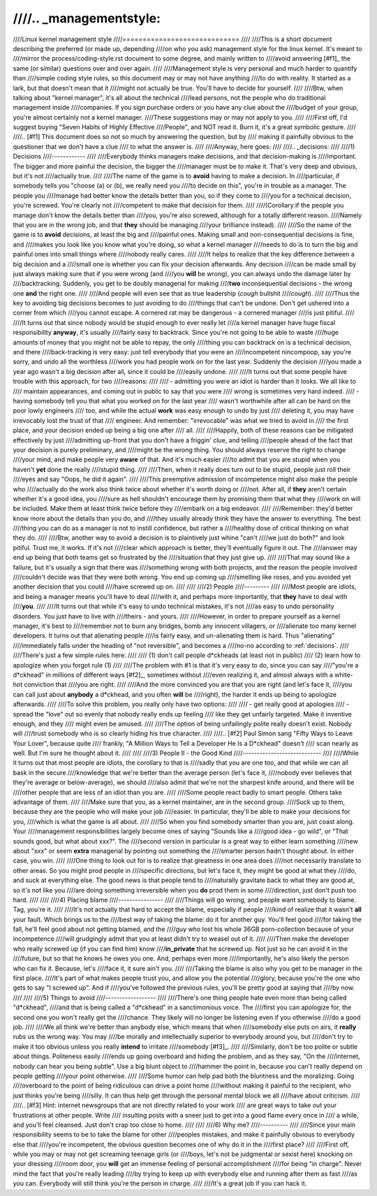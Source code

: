 ////.. _managementstyle:
////
////Linux kernel management style
////=============================
////
////This is a short document describing the preferred (or made up, depending
////on who you ask) management style for the linux kernel.  It's meant to
////mirror the process/coding-style.rst document to some degree, and mainly written to
////avoid answering [#f1]_  the same (or similar) questions over and over again.
////
////Management style is very personal and much harder to quantify than
////simple coding style rules, so this document may or may not have anything
////to do with reality.  It started as a lark, but that doesn't mean that it
////might not actually be true. You'll have to decide for yourself.
////
////Btw, when talking about "kernel manager", it's all about the technical
////lead persons, not the people who do traditional management inside
////companies.  If you sign purchase orders or you have any clue about the
////budget of your group, you're almost certainly not a kernel manager.
////These suggestions may or may not apply to you.
////
////First off, I'd suggest buying "Seven Habits of Highly Effective
////People", and NOT read it.  Burn it, it's a great symbolic gesture.
////
////.. [#f1] This document does so not so much by answering the question, but by
////  making it painfully obvious to the questioner that we don't have a clue
////  to what the answer is.
////
////Anyway, here goes:
////
////.. _decisions:
////
////1) Decisions
////------------
////
////Everybody thinks managers make decisions, and that decision-making is
////important.  The bigger and more painful the decision, the bigger the
////manager must be to make it.  That's very deep and obvious, but it's not
////actually true.
////
////The name of the game is to **avoid** having to make a decision.  In
////particular, if somebody tells you "choose (a) or (b), we really need you
////to decide on this", you're in trouble as a manager.  The people you
////manage had better know the details better than you, so if they come to
////you for a technical decision, you're screwed.  You're clearly not
////competent to make that decision for them.
////
////(Corollary:if the people you manage don't know the details better than
////you, you're also screwed, although for a totally different reason.
////Namely that you are in the wrong job, and that **they** should be managing
////your brilliance instead).
////
////So the name of the game is to **avoid** decisions, at least the big and
////painful ones.  Making small and non-consequential decisions is fine, and
////makes you look like you know what you're doing, so what a kernel manager
////needs to do is to turn the big and painful ones into small things where
////nobody really cares.
////
////It helps to realize that the key difference between a big decision and a
////small one is whether you can fix your decision afterwards.  Any decision
////can be made small by just always making sure that if you were wrong (and
////you **will** be wrong), you can always undo the damage later by
////backtracking.  Suddenly, you get to be doubly managerial for making
////**two** inconsequential decisions - the wrong one **and** the right one.
////
////And people will even see that as true leadership (*cough* bullshit
////*cough*).
////
////Thus the key to avoiding big decisions becomes to just avoiding to do
////things that can't be undone.  Don't get ushered into a corner from which
////you cannot escape.  A cornered rat may be dangerous - a cornered manager
////is just pitiful.
////
////It turns out that since nobody would be stupid enough to ever really let
////a kernel manager have huge fiscal responsibility **anyway**, it's usually
////fairly easy to backtrack.  Since you're not going to be able to waste
////huge amounts of money that you might not be able to repay, the only
////thing you can backtrack on is a technical decision, and there
////back-tracking is very easy: just tell everybody that you were an
////incompetent nincompoop, say you're sorry, and undo all the worthless
////work you had people work on for the last year.  Suddenly the decision
////you made a year ago wasn't a big decision after all, since it could be
////easily undone.
////
////It turns out that some people have trouble with this approach, for two
////reasons:
////
//// - admitting you were an idiot is harder than it looks.  We all like to
////   maintain appearances, and coming out in public to say that you were
////   wrong is sometimes very hard indeed.
//// - having somebody tell you that what you worked on for the last year
////   wasn't worthwhile after all can be hard on the poor lowly engineers
////   too, and while the actual **work** was easy enough to undo by just
////   deleting it, you may have irrevocably lost the trust of that
////   engineer.  And remember: "irrevocable" was what we tried to avoid in
////   the first place, and your decision ended up being a big one after
////   all.
////
////Happily, both of these reasons can be mitigated effectively by just
////admitting up-front that you don't have a friggin' clue, and telling
////people ahead of the fact that your decision is purely preliminary, and
////might be the wrong thing.  You should always reserve the right to change
////your mind, and make people very **aware** of that.  And it's much easier
////to admit that you are stupid when you haven't **yet** done the really
////stupid thing.
////
////Then, when it really does turn out to be stupid, people just roll their
////eyes and say "Oops, he did it again".
////
////This preemptive admission of incompetence might also make the people who
////actually do the work also think twice about whether it's worth doing or
////not.  After all, if **they** aren't certain whether it's a good idea, you
////sure as hell shouldn't encourage them by promising them that what they
////work on will be included.  Make them at least think twice before they
////embark on a big endeavor.
////
////Remember: they'd better know more about the details than you do, and
////they usually already think they have the answer to everything.  The best
////thing you can do as a manager is not to instill confidence, but rather a
////healthy dose of critical thinking on what they do.
////
////Btw, another way to avoid a decision is to plaintively just whine "can't
////we just do both?" and look pitiful.  Trust me, it works.  If it's not
////clear which approach is better, they'll eventually figure it out.  The
////answer may end up being that both teams get so frustrated by the
////situation that they just give up.
////
////That may sound like a failure, but it's usually a sign that there was
////something wrong with both projects, and the reason the people involved
////couldn't decide was that they were both wrong.  You end up coming up
////smelling like roses, and you avoided yet another decision that you could
////have screwed up on.
////
////
////2) People
////---------
////
////Most people are idiots, and being a manager means you'll have to deal
////with it, and perhaps more importantly, that **they** have to deal with
////**you**.
////
////It turns out that while it's easy to undo technical mistakes, it's not
////as easy to undo personality disorders.  You just have to live with
////theirs - and yours.
////
////However, in order to prepare yourself as a kernel manager, it's best to
////remember not to burn any bridges, bomb any innocent villagers, or
////alienate too many kernel developers. It turns out that alienating people
////is fairly easy, and un-alienating them is hard. Thus "alienating"
////immediately falls under the heading of "not reversible", and becomes a
////no-no according to :ref:`decisions`.
////
////There's just a few simple rules here:
////
//// (1) don't call people d*ckheads (at least not in public)
//// (2) learn how to apologize when you forgot rule (1)
////
////The problem with #1 is that it's very easy to do, since you can say
////"you're a d*ckhead" in millions of different ways [#f2]_, sometimes without
////even realizing it, and almost always with a white-hot conviction that
////you are right.
////
////And the more convinced you are that you are right (and let's face it,
////you can call just about **anybody** a d*ckhead, and you often **will** be
////right), the harder it ends up being to apologize afterwards.
////
////To solve this problem, you really only have two options:
////
//// - get really good at apologies
//// - spread the "love" out so evenly that nobody really ends up feeling
////   like they get unfairly targeted.  Make it inventive enough, and they
////   might even be amused.
////
////The option of being unfailingly polite really doesn't exist. Nobody will
////trust somebody who is so clearly hiding his true character.
////
////.. [#f2] Paul Simon sang "Fifty Ways to Leave Your Lover", because quite
////  frankly, "A Million Ways to Tell a Developer He Is a D*ckhead" doesn't
////  scan nearly as well.  But I'm sure he thought about it.
////
////
////3) People II - the Good Kind
////----------------------------
////
////While it turns out that most people are idiots, the corollary to that is
////sadly that you are one too, and that while we can all bask in the secure
////knowledge that we're better than the average person (let's face it,
////nobody ever believes that they're average or below-average), we should
////also admit that we're not the sharpest knife around, and there will be
////other people that are less of an idiot than you are.
////
////Some people react badly to smart people.  Others take advantage of them.
////
////Make sure that you, as a kernel maintainer, are in the second group.
////Suck up to them, because they are the people who will make your job
////easier. In particular, they'll be able to make your decisions for you,
////which is what the game is all about.
////
////So when you find somebody smarter than you are, just coast along.  Your
////management responsibilities largely become ones of saying "Sounds like a
////good idea - go wild", or "That sounds good, but what about xxx?".  The
////second version in particular is a great way to either learn something
////new about "xxx" or seem **extra** managerial by pointing out something the
////smarter person hadn't thought about.  In either case, you win.
////
////One thing to look out for is to realize that greatness in one area does
////not necessarily translate to other areas.  So you might prod people in
////specific directions, but let's face it, they might be good at what they
////do, and suck at everything else.  The good news is that people tend to
////naturally gravitate back to what they are good at, so it's not like you
////are doing something irreversible when you **do** prod them in some
////direction, just don't push too hard.
////
////
////4) Placing blame
////----------------
////
////Things will go wrong, and people want somebody to blame. Tag, you're it.
////
////It's not actually that hard to accept the blame, especially if people
////kind of realize that it wasn't **all** your fault.  Which brings us to the
////best way of taking the blame: do it for another guy. You'll feel good
////for taking the fall, he'll feel good about not getting blamed, and the
////guy who lost his whole 36GB porn-collection because of your incompetence
////will grudgingly admit that you at least didn't try to weasel out of it.
////
////Then make the developer who really screwed up (if you can find him) know
////**in_private** that he screwed up.  Not just so he can avoid it in the
////future, but so that he knows he owes you one.  And, perhaps even more
////importantly, he's also likely the person who can fix it.  Because, let's
////face it, it sure ain't you.
////
////Taking the blame is also why you get to be manager in the first place.
////It's part of what makes people trust you, and allow you the potential
////glory, because you're the one who gets to say "I screwed up".  And if
////you've followed the previous rules, you'll be pretty good at saying that
////by now.
////
////
////5) Things to avoid
////------------------
////
////There's one thing people hate even more than being called "d*ckhead",
////and that is being called a "d*ckhead" in a sanctimonious voice.  The
////first you can apologize for, the second one you won't really get the
////chance.  They likely will no longer be listening even if you otherwise
////do a good job.
////
////We all think we're better than anybody else, which means that when
////somebody else puts on airs, it **really** rubs us the wrong way.  You may
////be morally and intellectually superior to everybody around you, but
////don't try to make it too obvious unless you really **intend** to irritate
////somebody [#f3]_.
////
////Similarly, don't be too polite or subtle about things. Politeness easily
////ends up going overboard and hiding the problem, and as they say, "On the
////internet, nobody can hear you being subtle". Use a big blunt object to
////hammer the point in, because you can't really depend on people getting
////your point otherwise.
////
////Some humor can help pad both the bluntness and the moralizing.  Going
////overboard to the point of being ridiculous can drive a point home
////without making it painful to the recipient, who just thinks you're being
////silly.  It can thus help get through the personal mental block we all
////have about criticism.
////
////.. [#f3] Hint: internet newsgroups that are not directly related to your work
////  are great ways to take out your frustrations at other people. Write
////  insulting posts with a sneer just to get into a good flame every once in
////  a while, and you'll feel cleansed. Just don't crap too close to home.
////
////
////6) Why me?
////----------
////
////Since your main responsibility seems to be to take the blame for other
////peoples mistakes, and make it painfully obvious to everybody else that
////you're incompetent, the obvious question becomes one of why do it in the
////first place?
////
////First off, while you may or may not get screaming teenage girls (or
////boys, let's not be judgmental or sexist here) knocking on your dressing
////room door, you **will** get an immense feeling of personal accomplishment
////for being "in charge".  Never mind the fact that you're really leading
////by trying to keep up with everybody else and running after them as fast
////as you can.  Everybody will still think you're the person in charge.
////
////It's a great job if you can hack it.
